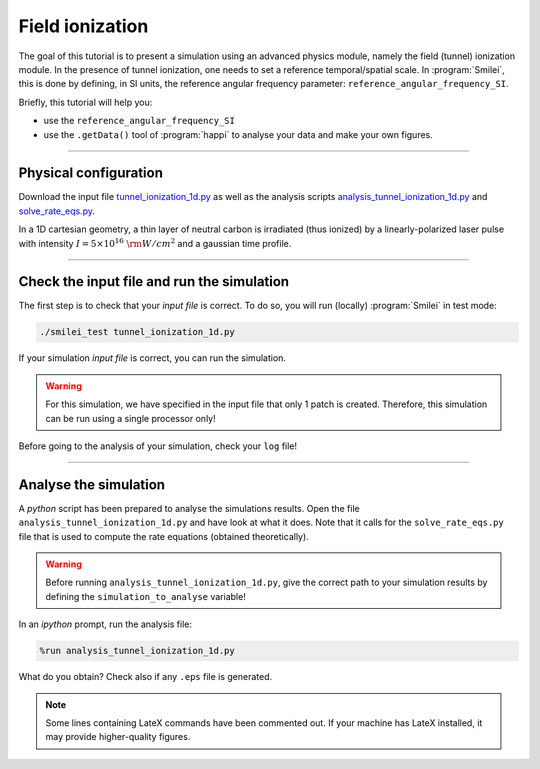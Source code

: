 Field ionization
=============================

The goal of this tutorial is to present a simulation using an advanced physics module,
namely the field (tunnel) ionization module.
In the presence of tunnel ionization, one needs to set a reference temporal/spatial scale.
In :program:`Smilei`, this is done by defining, in SI units, the reference angular
frequency parameter: ``reference_angular_frequency_SI``.

Briefly, this tutorial will help you:

* use the ``reference_angular_frequency_SI``
* use the ``.getData()`` tool of :program:`happi` to analyse your data and make your own figures.

----

Physical configuration
^^^^^^^^^^^^^^^^^^^^^^

Download the input file `tunnel_ionization_1d.py <tunnel_ionization_1d.py>`_ as well as
the analysis scripts `analysis_tunnel_ionization_1d.py <analysis_tunnel_ionization_1d.py>`_ and `solve_rate_eqs.py <solve_rate_eqs.py>`_.

In a 1D cartesian geometry, a thin layer of neutral carbon is irradiated (thus ionized)
by a linearly-polarized laser pulse with intensity :math:`I = 5\times 10^{16}~{\rm W/cm^2}`
and a gaussian time profile.

----

Check the input file and run the simulation
^^^^^^^^^^^^^^^^^^^^^^^^^^^^^^^^^^^^^^^^^^^^

The first step is to check that your `input file` is correct.
To do so, you will run (locally) :program:`Smilei` in test mode:

.. code-block:: bash

    ./smilei_test tunnel_ionization_1d.py

If your simulation `input file` is correct, you can run the simulation.

.. warning::

    For this simulation, we have specified in the input file that only 1 patch is created.
    Therefore, this simulation can be run using a single processor only!

Before going to the analysis of your simulation, check your ``log`` file!


----

Analyse the simulation
^^^^^^^^^^^^^^^^^^^^^^^^^

A *python* script has been prepared to analyse the simulations results.
Open the file ``analysis_tunnel_ionization_1d.py`` and have look at what it does.
Note that it calls for the ``solve_rate_eqs.py`` file that is used to compute
the rate equations (obtained theoretically).

.. warning::

    Before running ``analysis_tunnel_ionization_1d.py``, give the
    correct path to your simulation results by defining the
    ``simulation_to_analyse`` variable!

In an *ipython* prompt, run the analysis file:

.. code-block:: python

    %run analysis_tunnel_ionization_1d.py

What do you obtain? Check also if any ``.eps`` file is generated.

.. note::

    Some lines containing LateX commands have been commented out.
    If your machine has LateX installed, it may provide higher-quality figures.